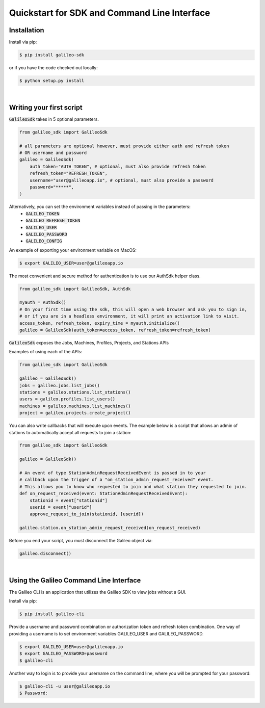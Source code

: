 .. _quickstart:

Quickstart for SDK and Command Line Interface
==============================================
Installation
------------

Install via pip:

.. code-block:: bash

    $ pip install galileo-sdk

or if you have the code checked out locally:

.. code-block:: bash

    $ python setup.py install
|
Writing your first script
-------------------------
:code:`GalileoSdk` takes in 5 optional parameters.

.. code-block:: python

    from galileo_sdk import GalileoSdk

    # all parameters are optional however, must provide either auth and refresh token
    # OR username and password
    galileo = GalileoSdk(
        auth_token="AUTH_TOKEN", # optional, must also provide refresh token
        refresh_token="REFRESH_TOKEN",
        username="user@galileoapp.io", # optional, must also provide a password
        password="*****",
    )

Alternatively, you can set the environment variables instead of passing in the parameters:
 - :code:`GALILEO_TOKEN`
 - :code:`GALILEO_REFRESH_TOKEN`
 - :code:`GALILEO_USER`
 - :code:`GALILEO_PASSWORD`
 - :code:`GALILEO_CONFIG`

An example of exporting your environment variable on MacOS:

.. code-block:: bash

    $ export GALILEO_USER=user@galileoapp.io

The most convenient and secure method for authentication is to use our AuthSdk helper class. 

.. code-block:: python

    from galileo_sdk import GalileoSdk, AuthSdk

    myauth = AuthSdk()
    # On your first time using the sdk, this will open a web browser and ask you to sign in,
    # or if you are in a headless environment, it will print an activation link to visit.
    access_token, refresh_token, expiry_time = myauth.initialize()
    galileo = GalileoSdk(auth_token=access_token, refresh_token=refresh_token)

:code:`GalileoSdk` exposes the Jobs, Machines, Profiles, Projects, and Stations APIs

Examples of using each of the APIs:

.. code-block:: python

    from galileo_sdk import GalileoSdk

    galileo = GalileoSdk()
    jobs = galileo.jobs.list_jobs()
    stations = galileo.stations.list_stations()
    users = galileo.profiles.list_users()
    machines = galileo.machines.list_machines()
    project = galileo.projects.create_project()

You can also write callbacks that will execute upon events. The example below is a script that allows an admin of stations to automatically accept all requests to join a station:


.. code-block:: python

    from galileo_sdk import GalileoSdk

    galileo = GalileoSdk()

    # An event of type StationAdminRequestReceivedEvent is passed in to your
    # callback upon the trigger of a "on_station_admin_request_received" event.
    # This allows you to know who requested to join and what station they requested to join.
    def on_request_received(event: StationAdminRequestReceivedEvent):
        stationid = event["stationid"]
        userid = event["userid"]
        approve_request_to_join(stationid, [userid])

    galileo.station.on_station_admin_request_received(on_request_received)


Before you end your script, you must disconnect the Galileo object via:

.. code-block:: python

    galileo.disconnect()

|
Using the Galileo Command Line Interface
-----------------------------------------
The Galileo CLI is an application that utilizes the Galileo SDK to view jobs without a GUI.

Install via pip:

.. code-block:: bash

    $ pip install galileo-cli

Provide a username and password combination or authorization token and refresh token combination. One way of providing a username is to set environment variables GALILEO_USER and GALILEO_PASSWORD.

.. code-block:: bash

    $ export GALILEO_USER=user@galileoapp.io
    $ export GALILEO_PASSWORD=password
    $ galileo-cli

Another way to login is to provide your username on the command line, where you will be prompted for your password:

.. code-block:: bash

    $ galileo-cli -u user@galileoapp.io
    $ Password:

